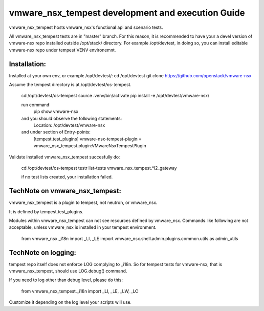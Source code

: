 ==================================================
vmware_nsx_tempest development and execution Guide
==================================================

vmware_nsx_tempest hosts vmware_nsx's functional api and scenario tests.

All vmware_nsx_tempest tests are in "master" branch. For this reason,
it is recommended to have your a devel version of vmware-nsx repo installed
outside /opt/stack/ directory. For example /opt/devtest, in doing so, you
can install editable vmware-nsx repo under tempest VENV environemnt.

Installation:
-------------

Installed at your own env, or example /opt/devtest/:
cd /opt/devtest
git clone https://github.com/openstack/vmware-nsx

Assume the tempest directory is at /opt/devtest/os-tempest.

    cd /opt/devtest/os-tempest
    source .venv/bin/activate
    pip install -e /opt/devtest/vmware-nsx/

    run command
        pip show vmware-nsx
    and you should observe the following statements:
        Location: /opt/devtest/vmware-nsx
    and under section of Entry-points:
        [tempest.test_plugins]
        vmware-nsx-tempest-plugin = vmware_nsx_tempest.plugin:VMwareNsxTempestPlugin

Validate installed vmware_nsx_tempest succesfully do:

    cd /opt/devtest/os-tempest
    testr list-tests vmware_nsx_tempest.*l2_gateway

    if no test lists created, your installation failed.

TechNote on vmware_nsx_tempest:
-------------------------------

vmware_nsx_tempest is a plugin to tempest, not neutron, or vmware_nsx.

It is defined by tempest.test_plugins.

Modules within vmware_nsx_tempest can not see resources defined
by vmware_nsx. Commands like following are not acceptable, unless
vmware_nsx is installed in your tempest environment.

    from vmware_nsx._i18n import _LI, _LE
    import vmware_nsx.shell.admin.plugins.common.utils as admin_utils

TechNote on logging:
--------------------
tempest repo itself does not enforce LOG complying to _i18n.
So for tempest tests for vmware-nsx, that is vmware_nsx_tempest, should
use LOG.debug() command.

If you need to log other than debug level, please do this:

    from vmware_nsx_tempest._i18n import _LI, _LE, _LW, _LC

Customize it depending on the log level your scripts will use.
